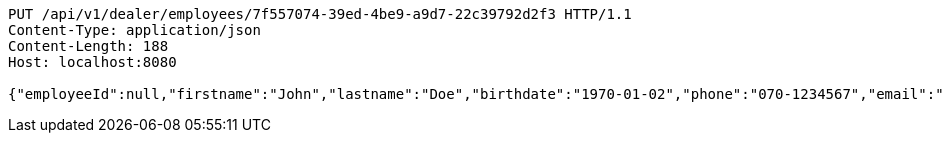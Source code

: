 [source,http,options="nowrap"]
----
PUT /api/v1/dealer/employees/7f557074-39ed-4be9-a9d7-22c39792d2f3 HTTP/1.1
Content-Type: application/json
Content-Length: 188
Host: localhost:8080

{"employeeId":null,"firstname":"John","lastname":"Doe","birthdate":"1970-01-02","phone":"070-1234567","email":"john@mail.com","username":"johnDoe","acl":["EMPLOYEE"],"password":"password"}
----